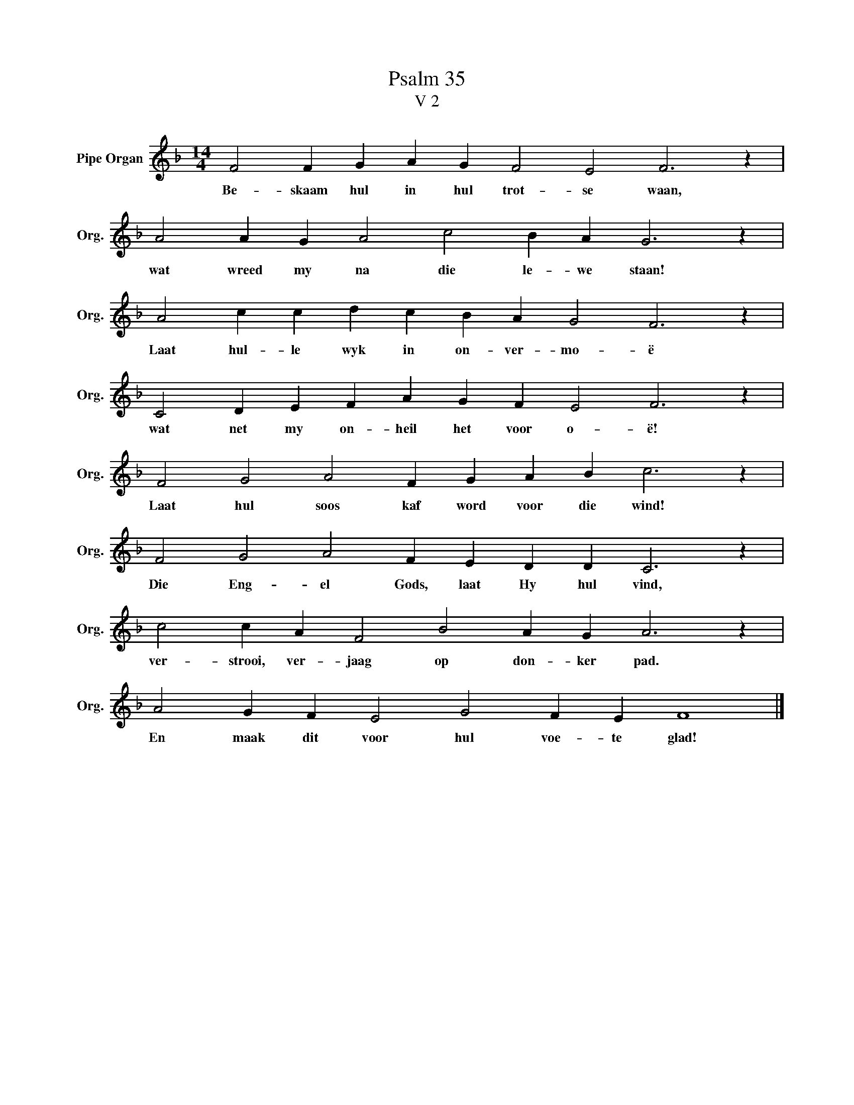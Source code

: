 X:1
T:Psalm 35
T:V 2
L:1/4
M:14/4
I:linebreak $
K:F
V:1 treble nm="Pipe Organ" snm="Org."
V:1
 F2 F G A G F2 E2 F3 z |$ A2 A G A2 c2 B A G3 z |$ A2 c c d c B A G2 F3 z |$ %3
w: Be- skaam hul in hul trot- se waan,|wat wreed my na die le- we staan!|Laat hul- le wyk in on- ver- mo- ë|
 C2 D E F A G F E2 F3 z |$ F2 G2 A2 F G A B c3 z |$ F2 G2 A2 F E D D C3 z |$ %6
w: wat net my on- heil het voor o- ë!|Laat hul soos kaf word voor die wind!|Die Eng- el Gods, laat Hy hul vind,|
 c2 c A F2 B2 A G A3 z |$ A2 G F E2 G2 F E F4 |] %8
w: ver- strooi, ver- jaag op don- ker pad.|En maak dit voor hul voe- te glad!|

